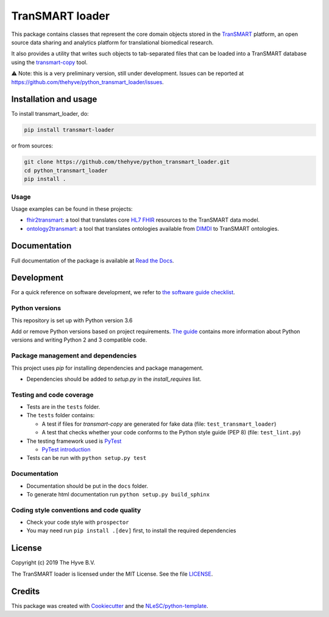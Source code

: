TranSMART loader
================

|Build status| |codecov| |pypi| |status| |downloads| |license|

.. |Build status| image:: https://travis-ci.org/thehyve/python_transmart_loader.svg?branch=master
   :alt: Build status
   :target: https://travis-ci.org/thehyve/python_transmart_loader/branches
.. |codecov| image:: https://codecov.io/gh/thehyve/python_transmart_loader/branch/master/graph/badge.svg
   :alt: codecov
   :target: https://codecov.io/gh/thehyve/python_transmart_loader
.. |pypi| image:: https://img.shields.io/pypi/v/transmart_loader.svg
   :alt: PyPI
   :target: https://pypi.org/project/transmart_loader/
.. |status| image:: https://img.shields.io/pypi/status/transmart-loader.svg
   :alt: PyPI - Status
.. |downloads| image:: https://img.shields.io/pypi/dm/transmart-loader.svg
   :alt: PyPI - Downloads
.. |license| image:: https://img.shields.io/pypi/l/transmart_loader.svg
   :alt: MIT license
   :target: LICENSE

This package contains classes that represent the core domain objects stored in the TranSMART_ platform,
an open source data sharing and analytics platform for translational biomedical research.

It also provides a utility that writes such objects to tab-separated files that can be loaded into
a TranSMART database using the transmart-copy_ tool.

.. _TranSMART: https://github.com/thehyve/transmart_core
.. _transmart-copy: https://github.com/thehyve/transmart-core/tree/dev/transmart-copy

⚠️ Note: this is a very preliminary version, still under development.
Issues can be reported at https://github.com/thehyve/python_transmart_loader/issues.


Installation and usage
**********************

To install transmart_loader, do:

.. code-block:: console

  pip install transmart-loader

or from sources:

.. code-block:: console

  git clone https://github.com/thehyve/python_transmart_loader.git
  cd python_transmart_loader
  pip install .


Usage
------

Usage examples can be found in these projects: 

- `fhir2transmart <https://github.com/thehyve/python_fhir2transmart>`_: a tool that translates core `HL7 FHIR`_ resources to the TranSMART data model.  
- `ontology2transmart <https://github.com/thehyve/python_ontology2transmart>`_: a tool that translates ontologies available from DIMDI_
  to TranSMART ontologies.

.. _`HL7 FHIR`: http://hl7.org/fhir/
.. _DIMDI: https://www.dimdi.de


Documentation
*************

Full documentation of the package is available at `Read the Docs`_.

.. _Read the Docs: https://transmart-loader.readthedocs.io


Development
*************

For a quick reference on software development, we refer to `the software guide checklist <https://guide.esciencecenter.nl/best_practices/checklist.html>`_.

Python versions
---------------

This repository is set up with Python version 3.6

Add or remove Python versions based on project requirements. `The guide <https://guide.esciencecenter.nl/best_practices/language_guides/python.html>`_ contains more information about Python versions and writing Python 2 and 3 compatible code.

Package management and dependencies
-----------------------------------

This project uses `pip` for installing dependencies and package management.

* Dependencies should be added to `setup.py` in the `install_requires` list.

Testing and code coverage
-------------------------

* Tests are in the ``tests`` folder.
* The ``tests`` folder contains:

  - A test if files for `transmart-copy` are generated for fake data (file: ``test_transmart_loader``)
  - A test that checks whether your code conforms to the Python style guide (PEP 8) (file: ``test_lint.py``)

* The testing framework used is `PyTest <https://pytest.org>`_

  - `PyTest introduction <http://pythontesting.net/framework/pytest/pytest-introduction/>`_

* Tests can be run with ``python setup.py test``

Documentation
-------------

* Documentation should be put in the ``docs`` folder.

* To generate html documentation run ``python setup.py build_sphinx``

Coding style conventions and code quality
-----------------------------------------

* Check your code style with ``prospector``
* You may need run ``pip install .[dev]`` first, to install the required dependencies


License
*******

Copyright (c) 2019 The Hyve B.V.

The TranSMART loader is licensed under the MIT License. See the file `<LICENSE>`_.


Credits
*******

This package was created with `Cookiecutter <https://github.com/audreyr/cookiecutter>`_ and the `NLeSC/python-template <https://github.com/NLeSC/python-template>`_.
